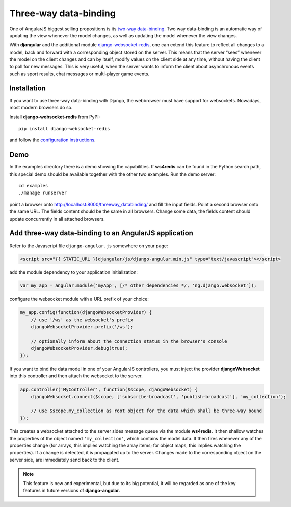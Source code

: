 .. _three-way-data-binding:

======================
Three-way data-binding
======================

One of AngularJS biggest selling propositions is its `two-way data-binding`_. Two way data-binding
is an automatic way of updating the view whenever the model changes, as well as updating the model
whenever the view changes.

With **djangular** and the additional module django-websocket-redis_, one can extend this feature
to reflect all changes to a model, back and forward with a corresponding object stored on the
server. This means that the server “sees” whenever the model on the client changes and can by
itself, modify values on the client side at any time, without having the client to poll for new
messages. This is very useful, when the server wants to inform the client about asynchronous events
such as sport results, chat messages or multi-player game events.

Installation
============
If you want to use three-way data-binding with Django, the webbrowser must have support for
websockets. Nowadays, most modern browsers do so.

Install **django-websocket-redis** from PyPI::

  pip install django-websocket-redis

and follow the `configuration instructions`_.

Demo
====
In the examples directory there is a demo showing the capabilities. If **ws4redis** can be found in
the Python search path, this special demo should be available together with the other two examples.
Run the demo server::

  cd examples
  ./manage runserver

point a browser onto http://localhost:8000/threeway_databinding/ and fill the input fields.
Point a second browser onto the same URL. The fields content should be the same in all browsers.
Change some data, the fields content should update concurrently in all attached browsers.

Add three-way data-binding to an AngularJS application
======================================================
Refer to the Javascript file ``django-angular.js`` somewhere on your page:

.. code-block:: html

	<script src="{{ STATIC_URL }}djangular/js/django-angular.min.js" type="text/javascript"></script>

add the module dependency to your application initialization:

.. code-block:: javascript

	var my_app = angular.module('myApp', [/* other dependencies */, 'ng.django.websocket']);

configure the websocket module with a URL prefix of your choice:

.. code-block:: javascript

	my_app.config(function(djangoWebsocketProvider) {
	    // use '/ws' as the websocket's prefix
	    djangoWebsocketProvider.prefix('/ws');
	
	    // optionally inform about the connection status in the browser's console
	    djangoWebsocketProvider.debug(true);
	});

If you want to bind the data model in one of your AngularJS controllers, you must inject the
provider **djangoWebsocket** into this controller and then attach the websocket to the server.

.. code-block:: javascript

	app.controller('MyController', function($scope, djangoWebsocket) {
	    djangoWebsocket.connect($scope, ['subscribe-broadcast', 'publish-broadcast'], 'my_collection');
	
	    // use $scope.my_collection as root object for the data which shall be three-way bound
	});

This creates a websocket attached to the server sides message queue via the module **ws4redis**.
It then shallow watches the properties of the object named ``'my_collection'``, which contains the
model data. It then fires whenever any of the properties change (for arrays, this implies watching
the array items; for object maps, this implies watching the properties). If a change is detected,
it is propagated up to the server. Changes made to the corresponding object on the server side,
are immediately send back to the client.

.. note:: This feature is new and experimental, but due to its big potential, it will be regarded
          as one of the key features in future versions of **django-angular**.

.. _two-way data-binding: http://docs.angularjs.org/guide/databinding
.. _django-websocket-redis: https://github.com/jrief/django-websocket-redis
.. _configuration instructions: http://django-websocket-redis.readthedocs.org/en/latest/installation.html

